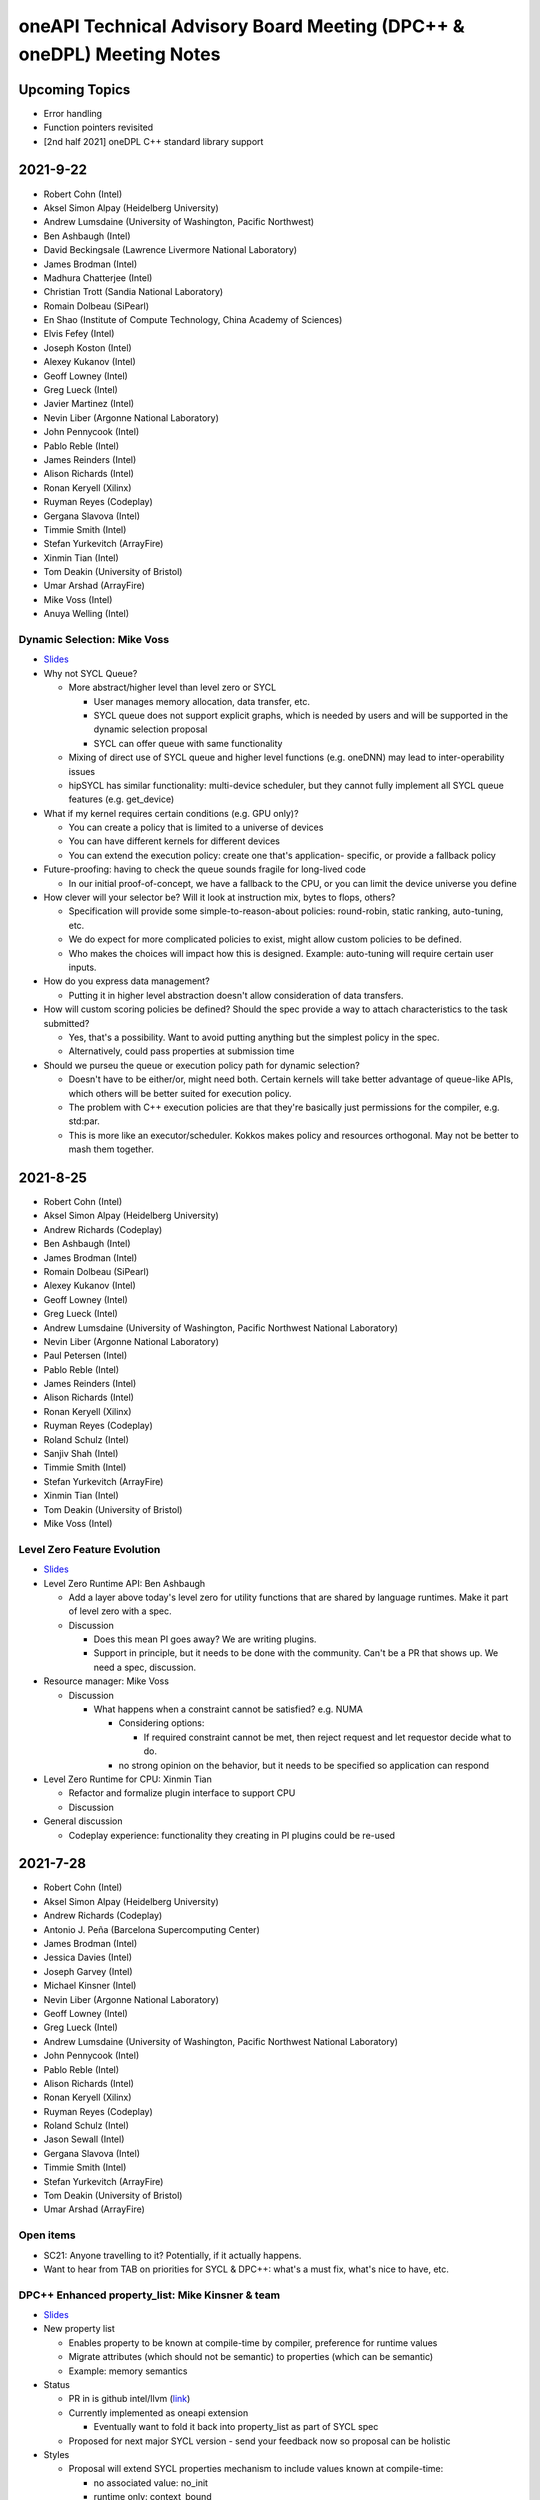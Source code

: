======================================================================
oneAPI Technical Advisory Board Meeting (DPC++ & oneDPL) Meeting Notes
======================================================================

Upcoming Topics
===============

* Error handling
* Function pointers revisited
* [2nd half 2021] oneDPL C++ standard library support

2021-9-22
=========

* Robert Cohn (Intel)
* Aksel Simon Alpay (Heidelberg University)
* Andrew Lumsdaine (University of Washington, Pacific Northwest)
* Ben Ashbaugh (Intel)
* David Beckingsale (Lawrence Livermore National Laboratory)
* James Brodman (Intel)
* Madhura Chatterjee (Intel)
* Christian Trott (Sandia National Laboratory)
* Romain Dolbeau (SiPearl)
* En Shao (Institute of Compute Technology, China Academy of Sciences)
* Elvis Fefey (Intel)
* Joseph Koston (Intel)
* Alexey Kukanov (Intel)
* Geoff Lowney (Intel)
* Greg Lueck (Intel)
* Javier Martinez (Intel)
* Nevin Liber (Argonne National Laboratory)
* John Pennycook (Intel)
* Pablo Reble (Intel)
* James Reinders (Intel)
* Alison Richards (Intel)
* Ronan Keryell (Xilinx)
* Ruyman Reyes (Codeplay)
* Gergana Slavova (Intel)
* Timmie Smith (Intel)
* Stefan Yurkevitch (ArrayFire)
* Xinmin Tian (Intel)
* Tom Deakin (University of Bristol)
* Umar Arshad (ArrayFire)
* Mike Voss (Intel)
* Anuya Welling (Intel)

Dynamic Selection: Mike Voss
----------------------------

* `Slides <presentations/2021-09-22-TAB-dynamic-selection.pdf>`__
* Why not SYCL Queue?

  * More abstract/higher level than level zero or SYCL

    * User manages memory allocation, data transfer, etc.
    * SYCL queue does not support explicit graphs, which is needed
      by users and will be supported in the dynamic selection proposal
    * SYCL can offer queue with same functionality

  * Mixing of direct use of SYCL queue and higher level functions
    (e.g. oneDNN) may lead to inter-operability issues

  * hipSYCL has similar functionality: multi-device scheduler,
    but they cannot fully implement all SYCL queue features
    (e.g. get_device)

* What if my kernel requires certain conditions (e.g. GPU only)?

  * You can create a policy that is limited to a universe of devices
  * You can have different kernels for different devices
  * You can extend the execution policy: create one that's application-
    specific, or provide a fallback policy

* Future-proofing: having to check the queue sounds fragile for
  long-lived code

  * In our initial proof-of-concept, we have a fallback to the CPU,
    or you can limit the device universe you define

* How clever will your selector be? Will it look at instruction mix,
  bytes to flops, others?

  * Specification will provide some simple-to-reason-about policies:
    round-robin, static ranking, auto-tuning, etc.
  * We do expect for more complicated policies to exist, might allow
    custom policies to be defined.
  * Who makes the choices will impact how this is designed.
    Example: auto-tuning will require certain user inputs.

* How do you express data management?

  * Putting it in higher level abstraction doesn't allow
    consideration of data transfers.

* How will custom scoring policies be defined? Should the spec provide
  a way to attach characteristics to the task submitted?

  * Yes, that's a possibility. Want to avoid putting anything but
    the simplest policy in the spec.
  * Alternatively, could pass properties at submission time

* Should we purseu the queue or execution policy path for dynamic
  selection?

  * Doesn't have to be either/or, might need both. Certain kernels
    will take better advantage of queue-like APIs, which others will
    be better suited for execution policy.
  * The problem with C++ execution policies are that they're basically
    just permissions for the compiler, e.g. std:par.
  * This is more like an executor/scheduler. Kokkos makes policy and resources
    orthogonal. May not be better to mash them together.


2021-8-25
=========

* Robert Cohn (Intel)
* Aksel Simon Alpay (Heidelberg University)
* Andrew Richards (Codeplay)
* Ben Ashbaugh (Intel)
* James Brodman (Intel)
* Romain Dolbeau (SiPearl)
* Alexey Kukanov (Intel)
* Geoff Lowney (Intel)
* Greg Lueck (Intel)
* Andrew Lumsdaine (University of Washington, Pacific Northwest
  National Laboratory)
* Nevin Liber (Argonne National Laboratory)
* Paul Petersen (Intel)
* Pablo Reble (Intel)
* James Reinders (Intel)
* Alison Richards (Intel)
* Ronan Keryell (Xilinx)
* Ruyman Reyes (Codeplay)
* Roland Schulz (Intel)
* Sanjiv Shah (Intel)
* Timmie Smith (Intel)
* Stefan Yurkevitch (ArrayFire)
* Xinmin Tian (Intel)
* Tom Deakin (University of Bristol)
* Mike Voss (Intel)

Level Zero Feature Evolution
----------------------------

* `Slides <presentations/2021-08-25-TAB-oneAPIv2-runtime.pdf>`__
* Level Zero Runtime API: Ben Ashbaugh

  * Add a layer above today's level zero for utility functions that are
    shared by language runtimes. Make it part of level zero with a spec.

  * Discussion

    * Does this mean PI goes away? We are writing plugins.
    * Support in principle, but it needs to be done with the
      community. Can't be a PR that shows up. We need a spec, discussion.

* Resource manager: Mike Voss

  * Discussion

    * What happens when a constraint cannot be satisfied? e.g. NUMA

      * Considering options:

        * If required constraint cannot be met, then reject request
          and let requestor decide what to do.

      * no strong opinion on the behavior, but it needs to be
        specified so application can respond

* Level Zero Runtime for CPU: Xinmin Tian

  * Refactor and formalize plugin interface to support CPU

  * Discussion

* General discussion

  * Codeplay experience: functionality they creating in PI plugins
    could be re-used



2021-7-28
=========

* Robert Cohn (Intel)
* Aksel Simon Alpay (Heidelberg University)
* Andrew Richards (Codeplay)
* Antonio J. Peña (Barcelona Supercomputing Center)
* James Brodman (Intel)
* Jessica Davies (Intel)
* Joseph Garvey (Intel)
* Michael Kinsner (Intel)
* Nevin Liber (Argonne National Laboratory)
* Geoff Lowney (Intel)
* Greg Lueck (Intel)
* Andrew Lumsdaine (University of Washington, Pacific Northwest
  National Laboratory)
* John Pennycook (Intel)
* Pablo Reble (Intel)
* Alison Richards (Intel)
* Ronan Keryell (Xilinx)
* Ruyman Reyes (Codeplay)
* Roland Schulz (Intel)
* Jason Sewall (Intel)
* Gergana Slavova (Intel)
* Timmie Smith (Intel)
* Stefan Yurkevitch (ArrayFire)
* Tom Deakin (University of Bristol)
* Umar Arshad (ArrayFire)

Open items
----------

* SC21: Anyone travelling to it? Potentially, if it actually happens.
* Want to hear from TAB on priorities for SYCL & DPC++: what's a must fix,
  what's nice to have, etc.

DPC++ Enhanced property_list: Mike Kinsner & team
--------------------------------------------------

* `Slides <presentations/2021-07-28-TAB-DPCPP-properties.pdf>`__
* New property list

  * Enables property to be known at compile-time by compiler,
    preference for runtime values
  * Migrate attributes (which should not be semantic) to properties
    (which can be semantic)
  * Example: memory semantics

* Status

  * PR in is github intel/llvm (`link <https://github.com/intel/llvm/pull/4203>`__)
  * Currently implemented as oneapi extension

    * Eventually want to fold it back into property_list
      as part of SYCL spec

  * Proposed for next major SYCL version - send your feedback now
    so proposal can be holistic

* Styles

  * Proposal will extend SYCL properties mechanism to include
    values known at compile-time:

    * no associated value: no_init
    * runtime only: context_bound
    * [NEW] compile-time: work_group_size

  * Q: How can it be attached to lamba?

    * Not directly possible. Example properties are passed to
      parallel_for.
    * Could potentially wrap your lambda into a function object
      and add property there. HipSYCL uses this method.
    * Could also have new unique name for new kernel properties:
      that might make it easier to identify each property
    * How to distinguish where some properties apply to launch, some
      apply to lambda?
    * How would a library vendor consume the properties if in a lambda?
    * Needs more discussion. Study this offline & bring a separate proposal for
      launch mechanism (e.g. parallel_for).

* Definition of properties

  * No longer nested namespaces. Convention is to collapse object names
    to reduce verbosity.

* property_list is invariant to property ordering

  * Have a proof-of-concept, will be made public shortly

* Interaction with existing SYCL runtimes classes

  * User doesn't have to know when they set the property
  * Currently planning to add for accessor, can decide on others on
    case-by-case basis

* Feedback

  * Good to see progress, have seen it before in SYCL committee
  * Ensure any device specific properties are portable

    * Don't break semantics, implementation should be able
      to ignore hints

  * Want to be able to mix-and-match between vendor-specific & generic
    extensions

    * Yes, should be able to do that


2021-5-26
=========

* Robert Cohn (Intel)
* Aksel Simon Alpay (Heidelberg University)
* David Beckingsale (Lawrence Livermore National Laboratory)
* James Brodman (Intel)
* Christian Trott (Sandia National Laboratory)
* Erik Lindahl (Stockholm University)
* Michael Kinsner (Intel)
* Alexey Kukanov (Intel)
* Geoff Lowney (Intel)
* Greg Lueck (Intel)
* Andrew Lumsdaine (University of Washington, Pacific Northwest
  National Laboratory)
* Nevin Liber (Argonne National Laboratory)
* John Pennycook (Intel)
* Pablo Reble (Intel)
* James Reinders (Intel)
* Alison Richards (Intel)
* Romain Dolbeau (SiPearl)
* Ronan Keryell (Xilinx)
* Ruyman Reyes (Codeplay)
* Roland Schulz (Intel)
* Gergana Slavova (Intel)
* Timmie Smith (Intel)
* Umar Arshad (ArrayFire)

Open items
----------

* June TAB meeting is cancelled - overlaps with ISC'21
* Welcome to Romain Dolbeau, who joins us from SiPearl!

invoke SIMD: John Pennycook
----------------------------

* `Slides <presentations/2021-05-26-TAB-invoke_simd.pdf>`__

  * Published slides have been updated based on discussion

* Motivation
* Design Goals
* uniform<T>

  * Compiler can mark variables as:

    * Varying: different value for each work item
    * Uniform: proven the same for each work item

  * uniform<T> overrides above compiler analysis, undefined if values
    are not the same
  * Storage is implementation-defined. Can be scalar or vector.

  * Discussion

    * Statement that it is an optimization hint and can be ignored is
      not accurate, user facing and can lead to bugs [Slides have been
      updated accordingly]
    * Need debug options, when 1) assigned, and 2) modified

      * Cannot modify since it's a constant

    * Knowing it is constant changes viewpoint because it eliminates a
      class of bugs

      * Do we need to augment the name to make it clear it's a constant?

    * Name is common with OpenMP uniform, with some exceptions

* invoke_simd

  * Explicit SIMD

    * Can invoke on a function that takes/returns SIMD/uniform
      arguments, SIMD mask

      * bool -> SIMD mask
      * arithmetic -> SIMD
      * uniform -> scalar

  * Discussion

    * Does reqd_sub_group_size have to be known at compile time to use
      invoke?

      * Yes. In current proposal, only possible to know this via an
        attribute that will be defined at compile-time.

    * Does it follow normal rules with templates/overloads?

      * Yes

    * Sub-group size

      * Taking an argument by reference is not allowed. Becomes hard
        to understand if it is reference to vector, or vector of
        references. OMP solves this by having linear reference but not
        available here.

    * How does it work on CPU? Can you set subgroup size to 8?

      * It is allowed. Same as GPU, changes SIMD width.
      * This is only available in DPC++, SYCL does not guarantee this.

    * Discussion of SIMD-agnostic code: determining sub-group size

      * How do you reconcile this if you don't know the vector
        lengths?  Those can vary by architecture, how can we be more
        arch-agnostic?  Variability includes changing the sub-group
        size even during runtime.

        * That's really a C++ semantics concern, outside the scope of
          SYCL/DPC++
        * Implementation could potentially still support through a
          kernel dispatched at launch time by first understanding the
          machine arch.  Would still need to know the set of possible
          sizes.
        * Realistically, hardware vector lengths are limited. But,
          theoretically, a developer can optimize for any vector
          length.
        * Seems like an appropriate topic for a change proposal in an
          upcoming C++ standard meeting.

2021-4-21
=========

* Robert Cohn (Intel)
* Romain Dolbeau (SiPearl)
* David Beckingsale (Lawrence Livermore National Laboratory)
* Christian Trott (Sandia National Laboratory)
* En Shao (Institute of Compute Technology, China Academy of Sciences)
* Christian Trott (Sandia National Laboratory)
* Erik Lindahl (Stockholm University)
* Guangming Tan (Institute of Compute Technology, China Academy of
  Sciences)
* Simon P Garcia de Gonzalo (Barcelona Supercomputing Center)
* Michael Kinsner (Intel)
* Alexey Kukanov (Intel)
* Nevin Liber (Argonne National Laboratory)
* Geoff Lowney (Intel)
* Greg Lueck (Intel)
* Andrew Lumsdaine (University of Washington, Pacific Northwest
  National Laboratory)
* Pablo Reble (Intel)
* James Reinders (Intel)
* Alison Richards (Intel)
* Ronan Keryell (Xilinx)
* Timmie Smith (Intel)
* Stefan Yurkevitch (ArrayFire)
* Xinmin Tian (Intel)
* Tom Deakin (University of Bristol)
* Umar Arshad (ArrayFire)
* Ruyman Reyes (Codeplay)
* Pradeep Garigipati (ArrayFire)
* Andrew Richards (Codeplay)
* James Brodman (Intel)


oneDPL range-based & async APIs: Alexey Kukanov
-----------------------------------------------

* `Slides <presentations/2021-04-21-oneDPL-for-TAB.pdf>`__
* oneDPL recap
* Notable changes

  * Namespace oneapi::dpl, ::dpl, dropped oneapi::std because of
    usability
  * Algorithms are blocking by default
  * Execution policy

    * device_policy, fpga_policy
    * Implicit conversion to sycl::queue

* Notable implementation-specific additions,
  not yet part of the spec:

  * <random>
  * range-based API
  * asynch API

* <random>

  * Subset of C++ random
  * Generate several RNs at once into sycl::vec
  * Seed + offset lets you generate the same as one at a time API

  * Feedback

    * for_each should not be part of std:

      * Have it for convenience, types prevent confusion with standard

* Range-based API

  * Ranges are new for C++20
  * Used in algorithms, not yet for execution policy
  * Not fully standard-compliant, not based on concepts, no
    projections
  * Examples:

    * Fancy iterators allow combine into single kernel, but clumsy
    * Ranges allows 1 kernel, more concise

      * Expressed as pipeline of transformations

  * Using with execution policies

    * Range over:

      * Sequence of indexes
      * USM data
      * Buffer

        * With variants for all_read, all_write

    * Looking for feedback on how to make it device copyable

  * oneDPL v2021.3 has 34 algorithms with range-based API
  *  Feedback: happy to see modern C++

* Async api

  * Blocking is default
  * Deferred waiting mode enabled by macro

    * Only for no return value functions
    * Non-standard, will not be part of spec

  * Experimental async

    * Never wait, return future-like object
    * Supports multi-device

  * API

    * Add _async suffix, alternatives: namespace, policy class
    * Taken an arbitrary number of dependencies as arguments
    * Returns an unspecified future-like type

      * Not specific because it is an extension and did not want to limit
      * Inter-operable with sycl::event
      * Holds internal buffers, so keep track of lifetime. Attached to
        return value.

  *  Feedback

     * Do you have control over launching policy?

       * We use queue submit, so no control

     * Looks fine

       * Not sure adding dependencies is right, does not like argument
         number creep
       * _async is ok since return value is different

     * Could look like CUDA graph. Add .then.
     * Is this allowed to be eager?

       * Could start submitting at get
       * Probably best to allow it be eager without requiring it.

     * Can you re-submit the same graph?

       * You can create separate function, which addresses convenience
         but not performance
       * We are interested in looking at static graph
       * .then allows more explicit graph building
       * Looking at C++ executors, schedules, but proposals are not
         settled

         * It might address the issue of building/executing graphs

* Minimum C++

  * oneDPL supports C++11
  * SYCL 2020 requires C++17
  * Strong desire to move to c++17

  * Feedback

    * Kokkos moved to 14 in Jan and will move to 17 by end of year,
      stakeholders are ok

    * Surprises not good for users, should have very clear policy

      * e.g. support for latest-5 years
      * Established cadence

    * Is oneDPL useable without 17? Relying on sycl features which
      need it.

      * We have different set of execution policies


2021-3-24
=========

Attendees:

* Aksel Simon Alpay (Heidelberg University)
* James Brodman (Intel)
* John Melonakos (ArrayFire)
* Michael Kinsner (Intel)
* Alexey Kukanov (Intel)
* Nevin Liber (Argonne National Laboratory)
* Geoff Lowney (Intel)
* Greg Lueck (Intel)
* Andrew Lumsdaine (University of Washington, Pacific Northwest
  National Laboratory)
* John Pennycook (Intel)
* Pradeep Garigipati (ArrayFire)
* Pablo Reble (Intel)
* James Reinders (Intel)
* Alison Richards (Intel)
* Ronan Keryell (Xilinx)
* Roland Schulz (Intel)
* Gergana Slavova (Intel)
* Kevin Smith (Intel)
* Timmie Smith (Intel)
* Stefan Yurkevitch (ArrayFire)
* Xinmin Tian (Intel)
* Tom Deakin (University of Bristol)
* Umar Arshad (ArrayFire)
* Robert Cohn (Intel)

Open items
----------

* IWOCL and SYCLcon 2021 `registration is open
  <https://www.iwocl.org/>`__
* Our next TAB meeting (on April 28) will coincide with an IWOCL live
  event.  Will shift our TAB meeting to 1 week earlier (to April 21).
* What other topics should we discuss here? Give us your suggestions.

SYCL 2020 implementation priorities (continued)
-----------------------------------------------

* Continued from `SYCL 2020 implementation priorities`_
* `Slides
  <presentations/2021-02-24-TAB-dpcpp-implementation-prioritization.pdf>`__
* No discussion on the following topics, please see slides for
  details.  Special request to group: provide feedback on images as it
  hasn't gotten much attention in the community.

    * Kernel bundles
    * Specialization constants
    * Device copyable
    * Sampled_image, unsampled_image
    * Accessor to const T is read-only
    * sycl::exception error codes, not class hierarchy

* Implemented features

  * Kernels must be immutable

    * Change is due to high probability of bugs & allowing more
      freedom of implementation
    * A few folks have seen problems during implementation (when
      kernels could be mutable).  Lots of discussion on how to define
      the right behavior so ultimately decided to restrict
      mutability. If this group has use cases where restrictions need
      to be loosened, let the team know.
    * Do we need to add a note/block article to describe the issue?
      Yes, documentation is a good idea.

  * marray

    * vec used for SPMD code, but designed for SIMD (want to move in
      that direction in the future)
    * SIMD support via ESIMD, sycl::vec, std::simd
    * marray recommended for vectors in SPMD code

      * Size does not contain padding
      * No swizzle and write to element allowed

  * sycl::exception derives from std::exception

    * No discussion

  * Async errors no longer silently ignored

    * No discussion

  * sycl::bit_cast is c++20 bit_cast

    * No discussion

  * Queue

    * Without this, folks were missing a certain degree of control
    * Basically, a missing constructor: explicit context & device

  * Namespace from cl::sycl to sycl

    * Still accepts cl::sycl

* Looking forward to further input from this group on prioritization
  for LLVM open source project. Want to know:

  * What should be implemented next? What are you dependent on?
  * What's missing DPC++ that's critical for your workloads

* Request for additional features

  * Virtual function support

    * May not be possible on all devices, e.g. FPGA
    * FPGA has some workarounds when virtual functions are needed through std::variant

      * Is variant something we can use in the general case as well? No.
        Requires developer to know all possible types & code is not easy to re-write
        until you get pattern-matching.

  * Inheritance rules: single vs. multiple, restrictions

    * Could we use vtable size when conflicts arise?
    * OpenMP committee is considering limiting to single inheritance to make implementation easier


2021-2-24
=========

Attendees:

* Aksel Simon Alpay (Heidelberg University)
* David Beckingsale (Lawrence Livermore National Laboratory)
* Robert Cohn (Intel)
* James Brodman (Intel)
* Michael Kinsner (Intel)
* Alexey Kukanov (Intel)
* Nevin Liber (Argonne National Laboratory)
* Geoff Lowney (Intel)
* Greg Lueck (Intel)
* Andrew Lumsdaine (University of Washington, Pacific Northwest
  National Laboratory)
* John Pennycook (Intel)
* Pablo Reble (Intel)
* James Reinders (Intel)
* Roland Schulz (Intel)
* Gergana Slavova (Intel)
* Timmie Smith (Intel)
* Xinmin Tian (Intel)
* Tom Deakin (University of Bristol)
* Ronan Keryell (Xilinx)
* Alison Richards (Intel)
* Christian Trott (Sandia National Laboratory)
* John Melonakos (ArrayFire)
* Stefan Yurkevitch (ArrayFire)
* Umar Arshad (ArrayFire)
* Ruyman Reyes (Codeplay)
* Simon P Garcia de Gonzalo
* Pradeep Garigipati (ArrayFire)
* Andrew Richards (Codeplay)

SYCL 2020 implementation priorities
-----------------------------------

* `Slides
  <presentations/2021-02-24-TAB-dpcpp-implementation-prioritization.pdf>`__
* Need your feedback on prioritizing implementation of SYCL 2020
  features for upstream LLVM
* Atomics

  * Could AddressSpace argument be generated at runtime? Other implementations
    have not used it.

    * Perhaps can consider a basic version of atomic_ref without it

  * Limitations on arbitray size atomics? Do we need to go beyond 64?

    * Yes, need it to support complex double.

* Subgroups

  * How do we handle namespace changes and existing code?

    * We will have both for a period of time. Eventually DPC++
      extension will be deprecated.

* Group Algorithms

  * What are the restrictions on where you call the APIs, especially
    nested loops?

    * Designed to be called from ndrange parallel. Cannot be called in
      hierarchical parallelsim (parallel for work group, parallel for
      work item).

    * Could it work at work-group scope? We have it in hipSYCL.

    * Pennycook to follow-up offline

* Sub-group Algorithms: no discussion, check slides for details
* Reductions

  * Do you support multiple reductions? Limited support only. For example,
    no more than one reducer per kernel is allowed.

  * What happens if ndspan gets into C++23 but we are still on C++17?

    * Like span (C++20), we pre-adopt, eventually it becomes std::span

  * Why is parallel_for without explicit work-group size challenging?

    * Implementations have heuristics for work-group size. Can't use
      same heuristics because of other limitations: constraints on
      shared memory, etc.

  * Reduction code is 2/3 of the CUDA backend in Kokkos. It's important
    to have reductions in the standard - same code has failed by simply
    moving to a different version of the same hardware platform in the past.

  * Any performance testing with span reductions? Past experience has shown
    that performance falls apartn when going beyond 8, you are better off
    doing scalar.

  * Reductions aren't guaranteed to be deterministic? Right.

* Group Mask: no discussion, check slides for details
* Accessor Changes: no discussion, check slides for details
* Work-group local memory

  * What is the rationale for using a function instead of wrapper
    type? Similar feature in hipSYCL but implemented with wrapper.

    * Thread local was closest. Did not want keyword. Thought wrapper type was
      confusing for scope & visibility and has restrictions on where you can
      put it. Can't use as temporary. Looks like it is per work-item,
      but isn't.
    * We want to align on function vs. wrapper for next spec version
      (Roland will follow-up with Aksel)

* Multi_ptr: no discussion, check slides for details
* Heterogenous device

  * Is this a const expr function?

    * No. Only known at runtime.

  * Still looking at dispatching on the device, this is host dispatch.

* Did not finish the remainder - will bring this discussion back in March

  * Focused on describing items that are not fully implemented yet.
    Looking for prioritization from this group on what to do first.

* How should feedback be submitted?

  * Opening issues on `llvm github`_ is best. Ok to also use email to
    TAB members.

.. _`llvm github`: https://github.com/intel/llvm

2020-12-16
==========
Attendees:

* Alexey Kukanov (Intel)
* Gergana Slavova (Intel)
* Xinmin Tian (Intel)
* Sanjiv Shah (Intel)
* Andrew Lumsdaine (University of Washington, Pacific Northwest
  National Laboratory)
* James Reinders (Intel)
* Mark Hoemmen (Stellar Science)
* Piotr Luszczek (University of Tennessee, Knoxville)
* Christian Trott (Sandia National Laboratory)
* Nevin Liber (Argonne National Laboratory)
* Marius Cornea (Intel)
* Michael Kinsner (Intel)
* Edward Smyth (Numerical Algorithms Group (NAG))
* Sarah Knepper (Intel)
* James Brodman (Intel)
* Geoff Lowney (Intel)
* Pablo Reble (Intel)
* Mehdi Goli (Codeplay)
* John Pennycook (Intel)
* Roland Schulz (Intel)
* Timmie Smith (Intel)
* Shane Story (Intel)
* Maria Kraynyuk (Intel)
* Jeff Hammond (Intel)
* Nichols Romero (Argonne National Laboratory)
* Penporn Koanantakool (Google)
* Alison Richards (Intel)
* Robert Cohn (Intel)

oneAPI - how we got here, where are we going: Geoff Lowney
----------------------------------------------------------

* `Slides <presentations/2020-12-16-TAB-oneAPI-year-one.pdf>`__

Small group discussions on 3 major themes identified in Geoff's presentation

* Irregular Parallelism: led by Mike Kinsner & James Brodman

  * Can we look to OpenMP? Mark up the work and later decide who does it.
  * Dynamic dispatch but need to consider:

    * Chicken and egg
    * Is this the right abstraction or is there a better option?
    * Is a kernel too much?
    * Do we need a smaller "task"?

  * Consider cross lane operations to help dynamically remap/move
    work. Do we need better ways to detect this?
  * Can cooperative groups help here? Is converged control flow
    restriction too limiting?
  * Tasking has been one approach

    * Granularity/complexity important - if it's too hard, an
      application might not use it


* NUMA: led by Xinmin Tian

  * `Slides
    <presentations/2020-12-16-TAB-DPCPP-NUMA-Discussion.pdf>`__
  * Places (an abstraction) is a reasonable abstraction for NUMA
    affinity control
  * The C++ standard committee executor WG is investigating NUMA
    support as well
  * Ease-of-use considerations:

    * How to present NUMA control / usage model to users is very
      important for ease of use
    * A big customer prefers a simpler method for applications w.r.t
      NUMA domains usage.  User expects implicit NUMA-aware support
      for applications cross-tile.
    * We may need high abstractions such as “spread” and “close” for
      programmers
    * Also need to support fine-level control for ninja programmers
      with a good mirror to architectural hierarchy
    * GPU (HW and driver) may support a “fixed mode” for programmers
      on NUMA thread-affinity control

  * Performance:

    * TensorFlow uses and supports a high-level control of NUMA
      domains for TF performance
    * Kokkos primarily uses OpenMP environment variables to get ~10x
      performance for some Kokkos users
    * Good thread-affinity control is tied to implementation specifics

  * Scheduling:

    * How to support NUMA control has impact on portability and
      scheduling. Explicit NUMA control is served better in
      applications.  Use the subdevice (tile) as a GPU (a NUMA
      domain), then, the scheduling happens in the tile, which
      minimizes NUMA impact but is a bit more work for users.
    * DPC++ (Gold) started with a high level control
      DPCPP_CPU_CU_AFFINITY={master | close | spread} for CPU.  There
      are scheduling implications as well for thread-data affinity.
    * Need to give people an easy mode that works. Tying data to tasks
      is key: if we can design something where programmers say "Here
      are my data dependencies, please schedule this in a way that
      gets good performance" we'll have more luck than if we ask
      nonexperts to reason about things like whether pages should be
      interleaved and the granularity of thread scheduling.

* Distributed computing: led by Jeff Hammond

  * Preference for send-recv, particularly in stencil codes
  * TensorFlow doesn’t use MPI but we've reimplemented all of the MPI
    collective algorithms in MeshTensorFlow
  * What is the memory consistency model?  Assume memory consistency
    only at kernel boundaries.  We did distributed GPU in Kokkos
    already and it works great on DGX but may not apply in other
    cases.
  * Higher level abstractions are important but hard.  It’s nice to
    not have to implement the entire STL and start small.
  * Still upset at MPI standard dropping C++ bindings.
  * Getting things into ISO C++ is a huge pain.
  * MPI-3 RMA is amazing. Should we consider as similar model in
    DPC++?

2020-10-28
==========

Attendees:

* James Brodman (Intel)
* Robert Cohn (Intel)
* Tom Deakin (University of Bristol)
* Jeff Hammond (Intel)
* Ronan Keryell (Xilinx)
* Alexey Kukanov (Intel)
* Mike Kinsner (Intel)
* Jinpil Lee (RIKEN)
* Nevin Liber (Argonne National Laboratory)
* Geoff Lowney (Intel)
* Greg Lueck (Intel)
* Andrew Lumsdaine (University of Washington, Pacific Northwest
  National Laboratory)
* Heidi Poxon (HPE)
* Pablo Reble (Intel)
* James Reinders (James Reinders Consulting LLC)
* Alison Richards (Intel)
* Andrew Richards (Codeplay)
* Ruyman Reyes (Codeplay)
* Roland Schulz (Intel)
* Gergana Slavova (Intel)
* Timmie Smith (Intel)
* Christian Trott (Sandia National Laboratory)

SYCL/oneAPI 1.0 Spec Feedback: Roland Schulz, Michael Kinsner
-------------------------------------------------------------

* `Slides <presentations/2020-10-28-TAB-specFeedback.pdf>`__
* oneAPI spec 1.0 released on 2020-09-28; SYCL 2020 provisional released

  * Thanks to TAB for their ongoing engagement
  * Feedback provided has influenced both the DPC++ spec as well being
    fed into SYCL

* Specifically looking for directional feedback: items that are
  missing, that need more focus, or are going in the wrong direction
* Extensions table in DPC++ spec section does not look up to date

  * oneAPI team to follow-up: e.g. SYCL provisional has parallel
    reduce but missing here
  * The more we can say: "this is just SYCL", the better

* Want to know occupancy of kernels

  * Need to add the ability to set the global and local range in
    parallel_for range not nd_range, and perhaps also to assert no
    barriers in nd_range parallel_for.  Would this be harder for CPU?
  * SYCL has mechanism for query, but what it queries is back-end
    specific - need to add something at the user level

* Better solution for trivially copyable issues

  * Everything you capture needs to be trivially copyable but implies
    destructor does not do anything specific
  * Unified shared memory (USM) is one way to deal with it but
    it comes with penalties - need memcopyable solution
  * Example: a tuple is unlikely to be trivially copyable
  * Want the ability to have non-trivial destructors with byte-copyable objects
  * Need follow-up meeting: this time next week

* Static way to specify graphs of computations

  * After data movement is optimized, only thing left is latencies

    * Up to 40% latencies, in some cases

  * What about streams/events? They're not as effective as CUDA graphs.
  * Construct up front vs record/replay?

    * In Kokkos, it needs to be explicitly constructed
    * Having an explicit interface feels safer
    * Vulkan/cl have been looking at command lists

      * Level 0 has support for command lists

    * Some benefit for paramertizability
    * Would like to have timing of previous executions guide
      allocation/placement

* Auto-tuning for tiling/nd-range/work group size

  * Do I have to write heuristics for every platform when using oneAPI
    across GPU's/CPU's?
  * Kokkos has moved from heuristics to auto-tuning, including an auto
    feature where users let Kokkos choose parameters
  * Kernels can be called millions of time, auto-tuning in same run is
    not a big deal
  * Not just work group, also want to control occupancy: run at lower occupancy
    to use less cache. Could achieve 2.5x speedup by reducing occupancy.
  * Need a hint for parallel_for and query to know what happened
  * Want hints from the user about whether auto-tuning might be worthwhile

    * Building a graph is one hint
    * Hint about tuning parameter, does not change semantics, versus
      statements about barrier
    * Using property list
    * Lots of places where you hint

* Cooperative groups/barriers

  * Considering device barriers vs mpi-style
  * Kokkos is not using this because can't be sure it can be supported
    everywhere, and might not be faster than forcing a kernel
    stop/start. Latencies are also a problem and the device runs at
    lower frequency.
  * Going back to host is very expensive. Could we use wavefront algorithm?
  * Tried it for solvers, did not work
  * Prefer coarse-grain barriers because it is easier to support and
    barriers are just one among many sources of overhead

* How can we get more feedback on oneDPL, oneTBB?

  * Should we continue to discuss in this meeting or a separate forum?


2020-09-23
==========

Attendees:

* Robert Cohn (Intel)
* Gergana Slavova (Intel)
* Christian Trott (Sandia National Laboratory)
* Ruyman Reyes (Codeplay)
* Geoff Lowney (Intel)
* Heidi Poxon (HPE)
* James Brodman (Intel)
* James Reinders (James Reinders Consulting LLC)
* Mike Kinsner (Intel)
* Pablo Reble (Intel)
* Sergey Kozhukhov (Intel)
* Jinpil Lee (RIKEN)
* Timmie Smith (Intel)
* Ted Barragy (NAG Lead Computational Scientist supporting BP)
* Ronan Keryell (Xilinx)
* Roland Schulz (Intel)
* John Pennycook (Intel)
* David Beckingsale (Lawrence Livermore National Laboratory)
* Andrew Richards (Codeplay)
* Greg Lueck (Intel)
* Tom Deakin (University of Bristol)

Open items
----------

* Welcome to Jinpil Lee who joins us from RIKEN! Jinpil is participating
  on the recommendation of Mitsuhisa Sato, RIKEN's deputy director.
* oneAPI spec v1.0 will be live next week. Thank you all in helping us
  achieve this tremendous milestone!

Extension naming: Greg Lueck
----------------------------

* `Slides <presentations/2020-09-23-TAB-Function-pointers.pdf>`__
* Purpose of this proposal is to prevent name conflicts between vendors
  extending the SYCL spec, and make the extension apparent in user code

  * Expect that SYCL new features will initially appear as extensions

* 3 options presented

  * Covers methods for macros, free functions, and members
  * Options took into account:

    * Verbosity
    * Similarity with past practice
    * Similarity to macro name when all caps is used

* Option 1: All capitals
* Options 2: Initial capital
* Options 3: EXT prefix
* Discussion

  * Option 3 preferred by multiple people. Reasons why:

    * Most consistent
    * Makes is clear this is an extension even if it's not obvious
      based on the extension string
    * Any worry about additional verbosity?

      * Only 4 additional characters. Generally developers should be ok
        exchanging the extra characters for clarity.
      * More verbosity might be good here as it forces people to be deliberate
        when using extensions
      * For the vast majority, expect vendor-specific extensions to be
        temporary as they will be rolled into the standard. It is
        understood some may remain extensions forever because they are
        not suitable for standardization but those will be mostly
        exceptions.

  * Would like offline feedback on bad experiences with any of
    the options.

Function pointers: Sergey Kozhukhov
-----------------------------------

* `Slides <presentations/2020-09-23-TAB-Extension-Naming.pdf>`__
* Function pointers are important, we want to enable them in Intel
  implementation and SYCL spec
* The options shown are high-level summary of many detailed discussions -
  mostly looking for feedback on the overall direction
* Today, function pointers are not allowed in device code, want to
  relax this restriction
* How are function pointers represented in source code? 2 options:

  * (Option 1) Implicit: typical C/C++ function pointers
  * (Option 2) Explicit: wrapper around pointer

* Many options exist for language and implementation:

  * Attributes vs wrappers
  * Part of function type

* Based on past experience with Intel compiler implementation:

  * OpenMP: attributes were enabled but not part of type system
  * Encountered difficulties in passing function pointers with different vector
    variants

* Option 1: use C/C++ function pointers

  * Every pointer is created with default set of variants: e.g. linear,
    uniform

* Discussion

  * Concerned about generating multiple variants. A lot of code
    generation. Is this really necessary, safe, clear how to implement
    with compilers?

    * Need it for virtual functions. Might need multiple variants for
      device.
    * CUDA has bare-boned function pointer. Only usable in the context
      where it is created (device, host).

      * We would still need translation functions for passing function
        pointers between host and device

    * This is for SIMD. Need to know: vectorization factor (subgroup
      size), mask/unmask. Writing SPMD, and want to use SIMD, need
      called function to be in vector factor/mask.

  * Compiler must create these variants and make choices as it
    compiles/builds binary, how portable is this between different
    compilers, different hardware?

    * Not an easy answer, also need to take ease of debugging into
      account - does it crash when it fails?
    * Each use case should be considered, including trade-offs for performance

  * Are attributes part of overload resolution? No.
  * Option 2 is really for non-virtual functions but overall direction
    might be to do a hybrid approach
  * Need more discussion on this topic. Bring back to October meeting.

    * Include more examples, clearer use case descriptions


2020-08-26
==========

Attendees:

* Robert Cohn (Intel)
* Gergana Slavova (Intel)
* Alison Richards (Intel)
* Andrew Richards (Codeplay)
* Ruyman Reyes (Codeplay)
* David Beckingsale (Lawrence Livermore National Laboratory)
* Geoff Lowney (Intel)
* Hal Finkel (Argonne National Laboratory)
* James Brodman (Intel)
* John Pennycook (Intel)
* Jeff Hammond (Intel)
* Roland Schulz (Intel)
* Ronan Keryell (Xilinx)
* Ted Barragy (NAG Lead Computational Scientist supporting BP)
* Timmie Smith (Intel)
* Tom Deakin (University of Bristol)
* Xinmin Tian (Intel)
* Andrew Lumsdaine (University of Washington, Pacific Northwest
  National Laboratory)
* Christian Trott (Sandia National Laboratory)
* Greg Lueck (Intel)

Open items
----------

* Spec: Robert Cohn

  * Looking for feedback on usefulness of the `PDF version
    <https://spec.oneapi.com/versions/0.9/oneAPI-spec.pdf>`__ of oneAPI
    spec

Extensions Mechanism: Greg Lueck
--------------------------------

* `Slides <presentations/2020-08-26-TAB-Extension-Mechanism.pdf>`__
* Extension mechanism

  * Discussion

    * Extension of existing classes breaks binary compatibility?

      * When moving between vendors, you have to recompile, even
        without extensions
      * It's the job of the implementor to ensure vendor-specific code
        runs on targeted hardware

    * Needs more verbose guidance on how to make changes that are
      source compatible: conversions, constructors, overload sets.
      Further discussion to happen offline.

    * Compile-time warnings would be useful

* Optional features of devices

  * Similar to extension, because it may not be there

  * has() is passed aspect enum. Use if/template to handle absence of
    feature

  * Error handling

    * Throw runtime exception when using a feature that is not supported
      by device

  * devconstexpr: constant when compiling for device

    * Discussion

      * If this uses a keyword, it's no longer C++

      * Could hide it in macro but that has other downsides

      * Issues about lambda capture, device compiler, types not being
        present when feature is not supported.


Local memory allocation: John Pennycook
---------------------------------------

* `Slides <2020-08-26-TAB-LocalMemory.pdf>`__

* Ability to declare local memory for static size, instead of just accessor
* group_local_memory allocates, returning multi_ptr
* Discussion

  * Dynamically sized arrays

    * Only static, use accessor for dynamic

  * Support for arrays (std::array) and type requirements
    (e.g. trivially destructible)

    * Arrays supported, only requirement is trivially destructible

* Not enough time for full discussion, looking forward to further feedback here


2020-07-22
==========

Attendees:

* Robert Cohn (Intel)
* Gergana Slavova (Intel)
* Ilya Burylov (Intel)
* Alison Richards (Intel)
* Andrew Richards (Codeplay)
* Christian Trott (Sandia National Laboratory)
* David Beckingsale (Lawrence Livermore National Laboratory)
* Geoff Lowney (Intel)
* Hal Finkel (Argonne National Laboratory)
* James Brodman (Intel)
* John Pennycook (Intel)
* Mike Kinsner (Intel)
* James Reinders (James Reinders Consulting LLC)
* Jeff Hammond (Intel)
* Andrew Lumsdaine (University of Washington, Pacific Northwest
  National Laboratory)
* Roland Schulz (Intel)
* Ronan Keryell (Xilinx)
* Ruyman Reyes (Codeplay)
* Timmie Smith (Intel)
* Xinmin Tian (Intel)

Accessors: Ilya Burylov
-----------------------

* `Slides <presentations/2020-07-22 accessor simplification.pdf>`__
* Changes in accessors for SYCL 2020 provisional
* Device and host accessors have different behavior, not obvious from
  the call name

  * Absence of handler is interpreted different for host (blocking)
    and non-host (non-blocking) accessor
  * Placeholder host accessor are not supported
  * Considering making 2 new types of host accessor, blocking and non-blocking

  * Discussion

    * Concerns about excessive overloading and implicit behavior
    * Just call it non-blocking vs calling it a task

      * Names-based on semantics vs use-case
      * Recommend to make the code be self-descriptive

* Creating more dedicated types/alias

  * Is this level of granularity enough?

* Removed operator[](size_t index)

  * Allowed passing item instead
  * Need implicit conversions from size_t and other types to id

    * Should check spec that it works that way

* Feedback from Argonne

  * Highly desirable to have uniform set of rules for naming things

    * Define a consistent prefix
    * E.g. image_accessor vs host_image_accessor, should "image"
      always be first?

  * Deduction guides are useful, but don't solve the problem of strict
    argument order

    * Default arguments must be in order. Might be better to have
      specialized/more general.
    * Kokkos experience: helper classes take variadic arguments to
      make typedef

      * Host accessor does not help, because it needs to be stored and
        must be generic
      * Christian can provide an example to share with the group

  * Confusion around how local memory, irregularity around usage

    * Local memory allocated by accessor, different from all other
      accessors. Normally allocated somewhere else.
    * Difference between view & allocation
    * Working on a proposal, expect to bring it to this body for
      review soon

* Are 0 dimensional data structures used?

  * Yes, common in Kokkos

    * Atomic counters, error flags, ..

  * Would also like to see 0 dimensional buffer (no range, 1 element)
  * Need subspan mechanism to get view vs 1-off solutions



2020-07-01
==========

Attendees:

* Robert Cohn (Intel)
* Gergana Slavova (Intel)
* Alexey Kukanov (Intel)
* Antonio J. Peña (Barcelona Supercomputing Center)
* David Beckingsale (Lawrence Livermore National Laboratory)
* Geoff Lowney (Intel)
* Hal Finkel (Argonne National Laboratory)
* Heidi Poxon (HPE)
* James Brodman (Intel)
* John Pennycook (Intel)
* Roland Schulz (Intel)
* Ronan Keryell (Xilinx)
* Ruyman Reyes (Codeplay)
* Sandip Mandera (Intel)
* Timmie Smith (Intel)
* Tom Deakin (University of Bristol)
* Xinmin Tian (Intel)
* Alison Richards (Intel)
* Andrew Lumsdaine (University of Washington, Pacific Northwest
  National Laboratory)
* Andrew Richards (Codeplay)

Open items
----------

* SYCL 2020 provisional spec is now public: James Brodman

  * Fairly major change vs. SYCL 1.2.1 including USM, quality-of-life
    improvements, new way of doing images
  * A lot of the changes included were prototyped in DPC++ first
  * Call for action: provide input on the spec either via the SYCL
    github (to be available soon) or through this group

* DPC++ vs SYCL

  * With SYCL 2020, differences between DPC++ and SYCL are smaller,
    would be good to see a technical list of differences
  * Would like to see a closer connection being made between DPC++ & SYCL

    * DPC++ messaging has explicitly shifted to highlight the fact that
      DPC++ = ISO C++ + SYCL + extensions

  * What is the need for a separate name, why not call it SYCL + vendor
    extensions, similar to OpenMP?

    * DPC++ is a short-hand way to refer to the collection of
      extensions.  While the difference between DPC++ & SYCL 2020 is
      fairly small now due to the recent release, expectation is to
      continue to prototype new extensions through DPC++ before
      upstreaming to SYCL.

  * This feedback will be rolled up to ensure it reaches the right people

Atomics: John Pennycook
-----------------------

* `Slides <presentations/2020-07-01-TAB-Atomics.pdf>`__

* deprecate cl::sycl::atomic replace with intel::atomic_ref

  * mostly aligned with c++2- std::atomic_ref
  * Which address spaces?

    * local, global, or generic

  * What about constant?

    * Atomic does not seem relevant
    * Issue about LLVM optimization, synchronization edges, etc. For
      more information, see comment 6 in `LLVM PR37716
      <https://bugs.llvm.org/show_bug.cgi?id=37716>`__

* memory orderings and scopes

* single happens-before relation

  * questions about hardware implications, need for fences
  * By specifying memory order/scope, you can tune performance
  * Situations where fences are required dominates the
    performance. Need to do the exercise where fences are required for
    common patterns and look at other architectures, if it will be
    part of SYCL

* changes to fences and barriers

* changes memory consistency model

  * makes sycl default behavior close to C++
  * difference still exists because private memory

* Questions

  * should we support std::atomic_ref in device code?

    * Yes as a migration solution, with expectation that eventually
      code uses SYCL native
    * Do not want to support name, but give it different meaning
    * Interesting to see if this supports different-sized <T>s

  * Do we need std::atom-like interface as well as atomic_ref?

    * Is the issue performance?

      * What are the semantics of std::atomic on host being
        accessed on device
      * Argonne has code that uses std::atomic. Would it make sense to
        compile code that uses it in device code?
      * what is code usage of std::atomic?

        * arrays, data structures


2020-05-27
==========

Attendees:

* Ted Barragy (NAG Lead Computational Scientist supporting BP)
* David Beckingsale (Lawrence Livermore National Laboratory)
* James Brodman (Intel)
* Robert Cohn (Intel)
* Tom Deakin (University of Bristol)
* Hal Finkel (Argonne National Laboratory)
* Ronan Keryell (Xilinx)
* Mike Kinsner (Intel)
* Alexey Kukanov (Intel)
* Geoff Lowney (Intel)
* Andrew Lumsdaine (University of Washington, Pacific Northwest
  National Laboratory)
* Antonio J. Peña (Barcelona Supercomputing Center)
* John Pennycook (Intel)
* Heidi Poxon (HPE)
* Pablo Reble (Intel)
* James Reinders (James Reinders Consulting LLC)
* Alison Richards (Intel)
* Andrew Richards (Codeplay)
* Roland Schulz (Intel)
* Gergana Slavova (Intel)
* Timmie Smith (Intel)
* Christian Trott (Sandia National Laboratory)

Data Parallel C++ Library continued: Alexey Kukanov
----------------------------------------------------

* `Slides <presentations/2020-05-oneDPL-for-TAB.pdf>`__
* Namespaces

  * oneapi:: vs one:

    * Don't like 'one': too much chance for collision
    * People will make jokes about 'one'
    * 'one' has poor searchability
    * People can make alias if they want something shorter

  * Board recommends 'oneapi'

* Top level include directory

  * one/dpl/ vs oneapi/dpl vs onedpl vs dpl
  * Board recommends to follow the namespace structure: oneapi/dpl
  * Can use symlinks/header that includes header for support old code

* oneDPL execution policy
* predefined execution policy

  * Verbose: default_policy cpu_policy, ...
  * Concise: cpu, gpu, default. Namespace will make it unique.
  * Don't like pol, preferred spell it out, default preferred to deflt
  * Generally concise is not preferred.  Code is read more than
    written so it's better to be verbose.
  * Like to distinguish between type and variable. Using C++17 std way
    with _v will make the distinction clear.
  * What about policy_gpu?

    * Not a big difference

  * Short names are not that short because you would normally have namespace

* Sync vs Async

  * Currently some algorithms block, some do not block
  * Board would prefer option 'c'

    * Standard API should be blocking
    * Add an explicit async API for those implementations that need it

  * For current implementation, move into namespace?
  * No code out there now. Making it synchronous is a performance
    but not correctness issue. Like async, but if goal is to follow C++,
    then require all blocking

* Range-based API for algorithms

  * Allows concise expression of pipelines
  * Did we miss algorithms?  Please review list and provide feedback.
  * Add ranges now, or as extension/experimental?
  * Would be useful for graph library
  * No disagreement about delaying making it part of spec

    * Ok to have it implemented even though it's not part of spec.
      No experience in HPC community with using ranges so having it
      available would give people a chance to experiment.

* Extension APIs

  * No discussion, see details in slide 14


2020-04-22
==========

Attendees:

* Bharat Agrawal (Ansys)
* David Beckingsale (Lawrence Livermore National Laboratory)
* James Brodman (Intel)
* Robert Cohn (Intel)
* Tom Deakin (University of Bristol)
* Hal Finkel (Argonne National Laboratory)
* Jeff Hammond (Intel)
* Mike Kinsner (Intel)
* Alexey Kukanov (Intel)
* Geoff Lowney (Intel)
* Antonio J. Peña (Barcelona Supercomputing Center)
* John Pennycook (Intel)
* Pablo Reble (Intel)
* James Reinders (James Reinders Consulting LLC)
* Ruyman Reyes (Codeplay)
* Andrew Richards
* Alison Richards (Intel)
* Gergana Slavova (Intel)
* Timmie Smith (Intel)
* Xinmin Tian (Intel)
* Phuong Vu (BP)

Administrative
--------------

* `Rules of the road <presentations/oneAPI-TAB-Rules-of-the-Road.pdf>`__
* Notes published immediately after the meeting on
  `Github <https://github.com/oneapi-src/oneAPI-tab/tree/master/tab-dpcpp-onedpl>`__
* Email Robert.S.Cohn@intel.com or submit a github PR to add/remove name, add
  affiliation to attendees list

Data Parallel C++ Library: Alexey Kukanov
-----------------------------------------

* `Slides <presentations/2020-04-22-oneDPL-for-TAB.pdf>`__
* Recap

  * STL API
  * Parallel STL
  * non-standard API extensions

* Required C++ version

  * Minimum DPC++ version will be C++17
  * Is it ok for oneDPL?
  * Will limit host-side environment. Default is C++14 for latest
    host compilers
  * Discussion:

    * Where are livermore compilers?

      * C++11 is fine, RAJA is C++11-based, some customers not ready for C++14
      * What is the issue?

        * People running on systems where supported gcc version is old
        * But not about the code

    * Why is host compiler different?
    * If we require only 14, can we still make deduction work
      smoothly? Yes.
    * At Argonne, there is a range of conservatism, we should not
      impose artificial barriers

      * Provide C++17 features and ease of use when available, but
        there is value in being more conservative
      * On the other hand, we don't want to create 2 dialects

* Top-level namespace

  * DPC++ has multiple namespaces: sycl::, sycl::intel
  * oneDPL adds a namespace
  * Discussion

    * Strictly standard could be nested, new things own namespace

      * Requires change to sycl spec

    * Standard allows to use the sycl::intel extension
    * Recommend top-level oneapi namespace

      * Can use C++ using to bring it into sycl::intel if desired
      * Example: oneapi::mkl

* Standard library classes

  * Issues

    * Some classes cannot be fully supported
    * 3 different implementations

  * Options

    * White-listed
    * Freestanding implementation
    * Duplicate, bring standard library into SYCL

      * Spec says whether require implementation or to host to host

  * Analysis of pro/cons, see slide
  * Propose to go the combined route:

    * Whitelist the things that 'just work'
    * API's that need substantial adjustments are defined in SYCL spec
    * Freestanding for the rest
    * Analysis, see slide

  * Discussion

    * Seems like a practical solution
    * For freestanding, would there be conversions for standard types? Yes.

  * Slide shows mapping, whitelisted, custom, SYCL

    * Discussion

      * Functional can't be whitelisted

* Not enough time for remaining topics, moved to next meeting

2020-03-25
==========

Attendees: David Beckingsale, James Brodman, Robert Cohn, Tom Deakin,
Hal Finkel, Mike Kinsner, Alexey Kukanov, Erik Lindahl, Geoff Lowney,
Antonio J. Peña, John Pennycook, Pablo Reble, James Reinders, Ruyman
Reyes, Alison Richards, Roland Schulz, Timmie Smith, Xinmin Tian

Github: Robert Cohn
-------------------

* We will be publishing TAB presentations materials & notes with
  names on `github
  <https://github.com/oneapi-src/oneapi-tab>`__. Please contact
  `Robert.S.Cohn@intel <mailto:Robert.S.Cohn@intel.com>`__ if you
  have concerns. If you are a watcher on the repo, you will get
  email notification for meeting notes. Follow-up discussions can be
  in the form of github issues.
* Specification is available on `oneapi.com
  <https://spec.oneapi.com/>`__. DPC++ spec contains the list of
  SYCL extensions with links to github docs describing them.
* oneAPI open source projects are moving to `oneapi-src
  <https://github.com/oneapi-src/>`__ organization on github.
* Repo for oneAPI Specification `sources
  <https://github.com/oneapi-src/oneapi-spec>`__ is in same
  org. File issues if you have detailed feedback about the
  specifications.

Unified Shared Memory (USM): James Brodman
------------------------------------------

* `Slides <presentations/2020-03-25-USM-for-TAB.pdf>`__

* Pointer-based memory management, complementary to SYCL buffers
* What is the latency for pointer queries?

  * Have not measured, but it requires calls into driver and is not
    lightweight
  * Can it be accelerated with bit masks?
  * Could it be made fast enough so free() could check?

* Are there any issues when using multiple GPUs?

  * All pointers must be in same context
  * Not likely to work if devices are not all from same vendor
  * Peer-to-peer, GPU's directly accessing each other's memory, is
    being considered for inclusion in Level Zero spec, and might be
    added to DPC++ spec
  * Non-restricted shared allocations should work fine

* What about atomics?

  * We are trying to flesh out general details of atomics first, and
    will define USM characteristics after.

* OMP also uses the name USM, we need a document that
  compares/contrasts the capability

* Are operations that prefetch (ensure data is resident on a
  specific device) placed in queues? What does 'done' mean?

  * Investigating

* Are hints suggestions or hard rules?

  * Device is free to define the behavior. Devices vary in their capability.

* Can you change the flavor of allocation? (shared, device, ..)

  * No. What is the use case?
  * Example: When we are limited by memory capacity, a library may
    want to change the allocation.

2020-03-04
==========

* Follow-up from last meeting: John Pennycook

  * Prototype implementation published as `PR
    <https://github.com/intel/llvm/pull/1236>`__ on github
  * Addressed feedback on types for reductions: assertion checks if
    are accumulating in type different from initial type

* Minimum version of C++: James Brodman `Slides
  <presentations/2020-03-04-TAB-C++-Minimum-Version.pdf>`__

  * Currently C++11, want to move to C++17
  * Considered C++14 + key features
  * Clang default is 14

2020-01-28
==========

`Slides <presentations/2020-01-28-TAB-DPCPPMeeting2_v7.pdf>`__

* Follow-up from last meeting
* Review of group collectives
* Simplifying language for common patterns

2019-11-17
==========

Slides:

* `Overview <presentations/2019-11-17-oneAPI-vision-for-TAB.pdf>`__
* `DPC++ <presentations/2019-11-17-dpcpp-language-and-extensions.pdf>`__
* `oneDPL <presentations/2019-11-17-oneDPL.pdf>`__


* What is oneAPI?

  * oneAPI is a programming model for accelerators. It contains nine
    elements, in four distinct groups:

    * Language & its library

      * oneAPI Data Parallel C++ (DPC++)
      * oneAPI Data Parallel C++ Library (oneDPL)

    * Deep Learning Libraries

      * oneAPI Deep Neural Network Library (oneDNN)
      * oneAPI Collective Communications Library (oneCCL)

    * Domain-focused Libraries

      * oneAPI Math Kernel Library (oneMKL)
      * oneAPI Data Analytics Library (oneDAL)
      * oneAPI Threading Building Blocks (oneTBB)
      * oneAPI Video Processing Library (oneVPL)

    * Hardware Interface Layer

      * oneAPI Level Zero (Level Zero)

* What is the minimum base language for DPC++?  Are newer standards
  supported? Have you talked about changing the DPC++ baseline to C++
  14?

  * C++11 is the base language for DPC++; more modern versions of C++
    can be used.  Our goal is to carefully define interoperability
    with features from newer C++ standards so that implementations of
    DPC++ are consistent.  (The Intel open source toolchain is based
    on trunk clang, so it is very modern.)
  * For SYCL the minimum base language is ISO C++11 (in SYCL
    1.2.1). C++11 features are used in the definition of language
    features.  This allows tools to compile SYCL even if they only
    support C++11.  Tools supporting newer C++ will compile code using
    newer C++ features, without issue.
  * Changing the baseline to C++14 is something that will happen
    shortly as part of the SYCL specification.  We expect to see a
    formal process and timeline defined that allows developers and
    implementers to reason about what the minimum version will be in
    future SYCL specifications.  And again, be aware that this is the
    minimum version which a compiler must support because mandatory
    language features use aspects of that C++ version.  Newer C++ can
    always be used if a toolchain supports it all that you lose is
    guaranteed compatibility with other implementations that don’t
    support as modern a C++ version.

* Why is the base OpenCL version 1.2 instead of 2.0?

  * OpenCL doesn’t have significant adoption beyond 1.2. The Khronos
    OpenCL working group is moving to a more flexible model, where
    only desired features beyond 1.x must be supported.  We’re
    aligning with that direction and want DPC++ to be deployable on a
    wide base of OpenCL implementations (which is 1.2 today).  DPC++
    features such as USM have OpenCL extensions to enable key features
    from DPC++ to be available on top of all OpenCL versions, such as
    1.2.

* The 0.5 specification has a table specifying which language features
  are required on a device and which are optional, e.g.,
  pipes/channels are required on FPGA and subgroups not required on
  FPGA. How did you make this decision?

  * Most features should be supported on all devices for functional
    portability, even if not performant.  However, some language
    features are naturally IP specific.

  * Pipes are an easy example.  Pipes are designed for spatial
    architectures and require independent forward progress across
    kernels for many uses, a forward progress guarantee that we don’t
    want to impose on all devices.  OpenCL 2.0 tried to make pipes
    usable on GPUs as well as FPGAs and ended up with a bloated
    feature that nobody uses because it can’t achieve performance
    anywhere, even on FPGA.

  * Implementation effort is also a consideration.  We don’t want to
    create large additional effort in DPC++ implementations for a
    feature on an IP where it is expensive to implement and will
    rarely be used.  We see a balance between requiring implementation
    effort vs portability of a feature across all devices.

  * Subgroups are not required on FPGA, because implementations
    typically do not vectorize across work-items.  However, subgroups
    can be easily implemented with a subgroup size of 1.  Would this
    be a useful change to the specification?

* Unified Shared Memory (USM) how does this work with OpenCL?

  * We have published the appropriate extensions for OpenCL to enable
    USM.  USM should be considered an alternative to (or a replacement
    for) the SVM features added to OpenCL 2.0, with USM being designed
    to be much more usable.  Note our proposed OpenCL USM extension
    builds on top of even older OpenCL versions.

* Directed Acyclic Graphs (DAGs) buffers/accessors allow creation of
  implicit DAG edges. However, this feature does not interact well
  with C++ classes. Will DAGs independent of buffers be added, for
  better C++ support/integration?

  * The USM extension adds an explicit “depends on” mechanism, for DAG
    edge creation without buffers/accessors.  Please give us feedback
    if you want tweaks or different interfaces for specific use cases.

* Will USM replace OpenSHMEM?

  * No. USM is currently defined within a single node, whereas
    OpenSHMEM is a scale-out model for distributed memory. We believe
    OpenSHMEM and USM are independent and expect both to work
    together.

  * In terms of the mental model for USM vs SYCL buffers, it is a bit
    like a PGAS language (e.g. UPC) vs MPI because USM supports
    load-store between different physical address spaces, whereas SYCL
    buffers are opaque objects, but one does need to understand MPI or
    PGAS to program in SYCL.

* Do the USM allocator functions permit the definition of new allocators?

  * Yes, it is possible to define your own memory allocation model.
    That is hidden in “…” in the slides - there is a C++ allocator
    interface.  The USM extension defines a variety of mechanisms for
    allocation.

* Do the USM allocator functions permit the definition of new
  allocators?

  * Yes, it is possible to define your own memory allocation model.
    That is hidden in “…” in the slides - there is a C++ allocator
    interface.  The USM extension defines a variety of mechanisms for
    allocation.

* Reductions

  * Motivation.  Reductions are foundational for parallel processing;
    users should not need to write out the details of their
    implementation. The compiler team should do a very good job of
    optimizing the reduction call based on target architecture. A
    bunch of physicists and chemists should not have to do this to run
    molecular dynamics. It needs to be provided in the language; most
    programmers will call SYCL reduce and be happy. The proposed DPC++
    extension will be proposed to Khronos as an extension to the SYCL
    standard.

  * Determinism.  With floating point arithmetic, deterministic
    reductions can be very expensive.  We chose not to define
    determinism or ordering in this version, but we would like to know
    what specific requirements you have. We believe that both
    non-deterministic and deterministic reductions have a place and
    need to be enabled.  We’ve started with non-deterministic because
    they cover many uses and are much more performant on some
    hardware.

    * It is OK for default to be non-deterministic but also want the
      ability to set a runtime flag and have determinism if required.
      This should be set on a per reduction/per kernel-level, not
      globally.


    * The specification shouldn’t over specify.  In specific (not all)
      cases I want to have determinism.

  * Hardware issues.  On the Intel GPU, we have 3 levels of reduction:
    EU level reduction, SLM level reduction, global reduction. We need
    to be careful and think about how the language level reduction
    will map to HW for both non-deterministic and deterministic
    reduction.

    * If you want this to be an industry specification you must be
      very careful DON’T THINK OF INTEL HW think of any possible
      hardware available.

  * Compiler issues.  How can the compiler support multiple devices
    efficiently?  You can have only one SYCL application.  How can you
    know it’s going to run on a FPGA or on what HW?  How do you get it
    to run best on the HW?

    * Some flows create outputs for multiple targets, known at compile
      time.  These implementations will be specialized. SPIR-V for
      generic targets requires a generic implementation, unless these
      primitives are defined through SPIR-V. The fat binary direct
      specialization flow is expected for performance. Should library
      calls for reduction be defined at the SPIR-V level?

  * Parallel reduce or Parallel For.  Don't like that you are
    doing parallel_for with a reduction clause…  There is a reason
    that TBB has reduce.  Why are you making a different choice?

    * We are treating this in the same way as collectives there are
      several collectives that operate on multiple work items that are
      running.  Treat reduction as across the iteration space.

    * Can we make a language distinction between loops with completely
      independent iterations and ones with some type of dependencies?
      How can we distinguish between the two?  That would be useful.
      Then the reduction question becomes more salient never call a
      synchronization across work groups.

    * We should have a broadcast primitive.  You want reduction plus
      broadcast.

* Standardization efforts work well when there is enough experience
  and the effort can be focused on standardizing best practices.  Are
  we at this point or are their fundamental unresolved issues?

  * Consider the MPI forum work.  Everyone knew how to do proper
    message passing just an issue of setting an API.

  * MPI2 RMA is not so good… don’t want that.  I started doing an
    industry wide study of data parallelism and went through TBB,
    Kokkos, RAJA, and then stumbled on SYCL.  There are important
    questions but with DPC++ we are at a similar level of experience
    to MPI1 message passing systems on supercomputers.  This is meant
    to be iterative, not converge on one true solution immediately.
    These are mostly syntax debates Kokkos vs Raja syntax debates.

  * This discussion is a core reason to have iteration with respect to
    DPC++ extensions.

* Is the kernel argument restrict for USM pointers or buffers?

  * Both.

* Optional Lambda naming

  * Required lambda naming causes a variety of problems, particularly
    for libraries.  The Intel open source DPC++ implementation has had
    optional lambda naming for a while now.

  * Lambda names are very useful for debugging and profiling.  Give it
    a string as a profiling.  Names are optional, but still a type.
    Request for:

    * Need to have a string-based name AND

    * We should add the option to have string names on buffers - look
      at Kokkos as example

* Other implementations - How can you make this more attractive for
  your competitors to adopt this? Some of us have spent years
  developing OpenCL code due to vendor-independence and
  portability. Will look to see if DPC++ gets adopted by other
  vendors.

  * Codeplay has announced they will support DPC++ on top of Nvidia
    hardware. See article here.

* What is oneAPI?  What is DPC++?  What is SYCL?

  * oneAPI is the programming model, consisting of a language, a set
    of libraries and an HW interface layer.

  * DPC++ is the language, built on ISO C++ and Khronos SYCL and
    extensions.

  * Some think of oneAPI as the platform, and DPC++ as the language
    built on C++ and SYCL.  Most of the extensions that form DPC++ are
    being fed back into SYCL for consideration and hopefully inclusion
    in future standards.

* Really like what you are saying, however DPC++ could be perceived as
  “pulling an OpenACC”. Why not just call it SYCL?

  * We are aware of that possible misperception. We want to be very
    explicit about how we are different than OpenACC versus OpenMP:

    * We are not forking from SYCL, we are building on top of it.

    * We are very explicit that DPC++ == ISO C++ and Khronos SYCL and
      Extensions

    * We are discussing all our extensions openly with the SYCL committee.

    * We are not forming another standards foundation/group.

    * We are being very open, using permissive licensing and an open
      implementation

    * The collective set of extensions does need a name.

    * We are working with both Khronos SYCL and ISO C++ to put as many
      of these extensions into those standards as possible. That will
      take time and we will continue to work on it.

    * We intend to make the codesign process with our customers much
      faster than is possible otherwise

* What does STL vector container mean in the context of accelerator?

  * Ideally, we want to get the full STL working, however as you note,
    we know there are challenges. For example, a parallel push on
    vector is problematic. We may allow some operations but not all.

  * Need to worry about pointer, shared pointer, and container
    semantics.

  * Push in a parallel context?  A lot of C++ was not made for
    parallelism.

  * Simple acts: pointers, iterators on top of that…

  * Two high-level things:

    * What do we expect to support for device-side memory allocation?
    * Can I free it on the host or on the device?  A lot of uses where
      we have code paths to do that (particle codes, etc.) But you
      don’t want to build something like vector push-back.  You want
      to allocate in chunks. How you build that in?  What primitive
      do you want to provide in a parallel construct.  Don’t pick the
      convenient thing to do… you are making a standard so think
      about it and how you want this be careful and offer what will
      work over time.

* Capturing objects in a lambda does USM guarantee that you have a
  coherent connection between host/accelerator?

  * No

* What about Python, Java, C#? Will those be part of the oneAPI effort
  in the future?

  * Our thought process is to focus on the lower levels of the stack
    and allow others to build on it. We do not want to push into
    higher levels of the stack it is a large space. Instead, we want
    to offer an open specification, in open source, and provide
    infrastructure that others can build upon. Some examples:

    * with our LLVM work, we hope to allow anybody to build additional
      languages that can easily by powered by oneAPI and add
      accelerator support. An LLVM-based language like Julia could
      easily leverage this work to support any oneAPI platform

    * The hardware interface layer, Level Zero, could be used by any
      language if so desired.

    * Level Zero could also be implemented by any HW vendor to
      leverage the entire oneAPI SW stack.

    * We will plug oneDNN and oneCCL into deep learning
      frameworks. This could then enable any HW vendor to implement
      oneDNN and oneCCL to plug into all frameworks instead of
      building framework-specific interfaces

    * We will plumb the oneAPI libraries into the Python ecosystem via
      numpy, scipy, scikit-learn, pandas interfaces.

    * The Python numba compiler could leverage the LLVM infrastructure
      to enable accelerator support.

* USM vs buffers

  * There are a few other reasons why buffers allow you to work out
    the memory model.  Note OpenCL only gives you buffers.  Buffers
    allow the accelerators to know what they need to work on.  You may
    be able to create an accelerator that doesn’t use pointers but may
    use a DMA system.

  * I can see why people want USM but mixing USM w/ buffers may not
    make sense.  It may be better us use buffer with indices into
    arrays to build data structures.

* Data migration with USM

  * Is there an interface that will allow you to do on-demand paging?
    Will you be able to adapt to where the data is?  If it’s on the
    GPU, run on the GPU; if it is on the CPU, run on the CPU.

  * C++ had no notion of this without NUMA.

* Other general comments

  * Like that you are getting feedback on github.
